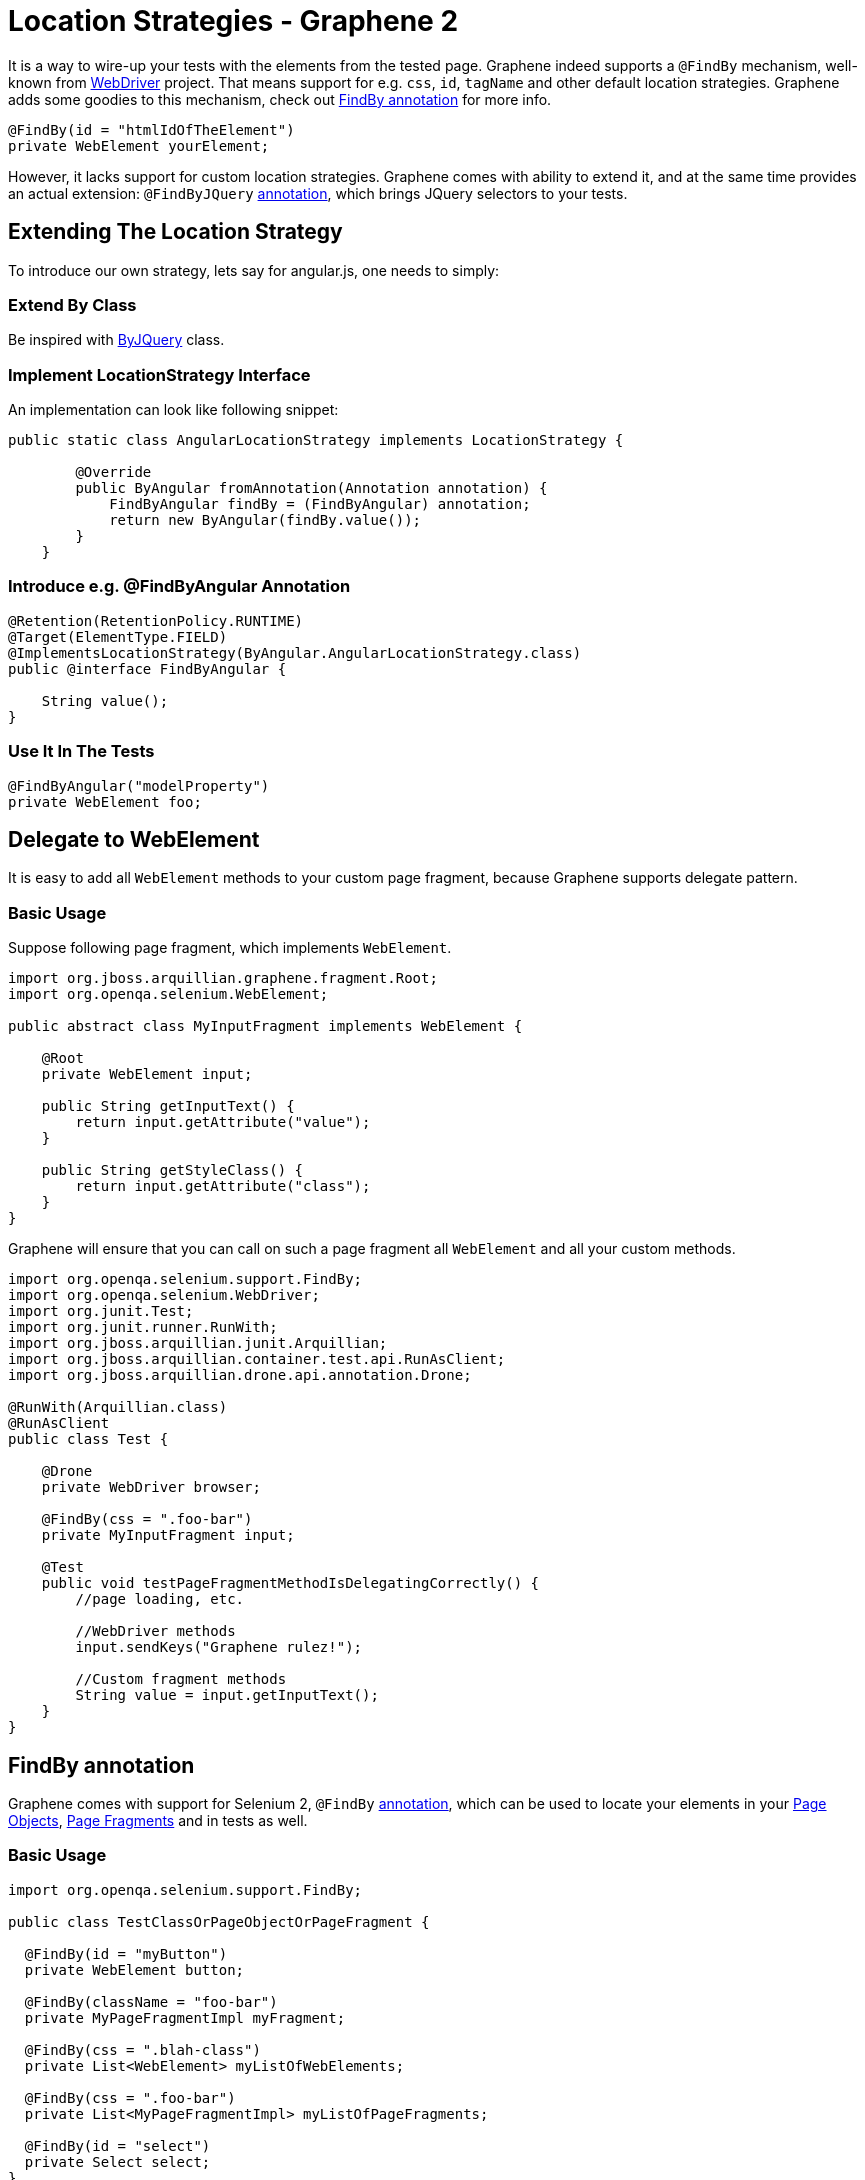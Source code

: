 Location Strategies - Graphene 2
================================
ifdef::env-github,env-browser[:outfilesuffix: .adoc]

It is a way to wire-up your tests with the elements from the tested page.
Graphene indeed supports a `@FindBy` mechanism, well-known from
http://selenium.googlecode.com/git/docs/api/java/org/openqa/selenium/support/FindBy.html[WebDriver]
project. That means support for e.g. `css`, `id`, `tagName` and other
default location strategies. Graphene adds some goodies to this
mechanism, check out <<findby-annotation, FindBy annotation>> for more
info.

[source,java]
----
@FindBy(id = "htmlIdOfTheElement")
private WebElement yourElement;
----

However, it lacks support for custom location strategies. Graphene comes
with ability to extend it, and at the same time provides an actual
extension: `@FindByJQuery` <<jquery-locating-strategy, annotation>>, which brings
JQuery selectors to your tests.

[[extending-the-location-strategy]]
Extending The Location Strategy
-------------------------------

To introduce our own strategy, lets say for angular.js, one needs to simply:

[[extend-by-class]]
Extend By Class
~~~~~~~~~~~~~~~

Be inspired with
https://github.com/arquillian/arquillian-graphene/blob/master/api/src/main/java/org/jboss/arquillian/graphene/findby/ByJQuery.java[ByJQuery]
class.

[[implement-locationstrategy-interface]]
Implement LocationStrategy Interface
~~~~~~~~~~~~~~~~~~~~~~~~~~~~~~~~~~~~

An implementation can look like following snippet:

[source,java]
----
public static class AngularLocationStrategy implements LocationStrategy {

        @Override
        public ByAngular fromAnnotation(Annotation annotation) {
            FindByAngular findBy = (FindByAngular) annotation;
            return new ByAngular(findBy.value());
        }
    }
----

[[introduce-e.g.-findbyangular-annotation]]
Introduce e.g. @FindByAngular Annotation
~~~~~~~~~~~~~~~~~~~~~~~~~~~~~~~~~~~~~~~~

[source,java]
----
@Retention(RetentionPolicy.RUNTIME)
@Target(ElementType.FIELD)
@ImplementsLocationStrategy(ByAngular.AngularLocationStrategy.class)
public @interface FindByAngular {

    String value();
}
----

[[use-it-in-the-tests]]
Use It In The Tests
~~~~~~~~~~~~~~~~~~~

[source,java]
----
@FindByAngular("modelProperty")
private WebElement foo;
----

[[delegate-to-webelement]]
Delegate to WebElement
----------------------

It is easy to add all `WebElement` methods to your custom page fragment,
because Graphene supports delegate pattern.

[[basic-usage]]
Basic Usage
~~~~~~~~~~~

Suppose following page fragment, which implements `WebElement`.

[source,java]
----
import org.jboss.arquillian.graphene.fragment.Root;
import org.openqa.selenium.WebElement;

public abstract class MyInputFragment implements WebElement {

    @Root
    private WebElement input;

    public String getInputText() {
        return input.getAttribute("value");
    }

    public String getStyleClass() {
        return input.getAttribute("class");
    }
}
----

Graphene will ensure that you can call on such a page fragment all
`WebElement` and all your custom methods.

[source,java]
----
import org.openqa.selenium.support.FindBy;
import org.openqa.selenium.WebDriver;
import org.junit.Test;
import org.junit.runner.RunWith;
import org.jboss.arquillian.junit.Arquillian;
import org.jboss.arquillian.container.test.api.RunAsClient;
import org.jboss.arquillian.drone.api.annotation.Drone;

@RunWith(Arquillian.class)
@RunAsClient
public class Test {

    @Drone
    private WebDriver browser;

    @FindBy(css = ".foo-bar")
    private MyInputFragment input;

    @Test
    public void testPageFragmentMethodIsDelegatingCorrectly() {
        //page loading, etc.
        
        //WebDriver methods
        input.sendKeys("Graphene rulez!");
        
        //Custom fragment methods
        String value = input.getInputText();
    }
}
----

[[findby-annotation]]
FindBy annotation
-----------------

Graphene comes with support for Selenium 2, `@FindBy`
http://selenium.googlecode.com/git/docs/api/java/org/openqa/selenium/support/FindBy.html[annotation],
which can be used to locate your elements in your
<<page-abstractions#page-objects, Page Objects>>, <<page-abstractions#page-fragments, Page
Fragments>> and in tests as well.

[[basic-usage-1]]
Basic Usage
~~~~~~~~~~~

[source,java]
----
import org.openqa.selenium.support.FindBy;

public class TestClassOrPageObjectOrPageFragment {

  @FindBy(id = "myButton")
  private WebElement button;

  @FindBy(className = "foo-bar")
  private MyPageFragmentImpl myFragment;

  @FindBy(css = ".blah-class")
  private List<WebElement> myListOfWebElements;

  @FindBy(css = ".foo-bar")
  private List<MyPageFragmentImpl> myListOfPageFragments;

  @FindBy(id = "select")
  private Select select;
}
----

As you can see, the `@FindBy` annotation usage is pretty the same as
with the Selenium 2.

Graphene allows you to annotate these fields:

* `WebElement`,
* Page Fragment,
* list of `WebElements`,
* list of Page Fragments,
* and also any `WebElement` wrappers, such as
`org.openqa.selenium.support.ui.Select`

NOTE: No need to initialize those fields with any Page Factory. Graphene will
do so for you automatically.

NOTE: Graphene supports also the `@FindBy's` annotation and the `How` usage.

[[default-locating-strategy-for-locating-elements-with-empty-findby]]
Default Locating Strategy For Locating Elements With Empty @FindBy
~~~~~~~~~~~~~~~~~~~~~~~~~~~~~~~~~~~~~~~~~~~~~~~~~~~~~~~~~~~~~~~~~~

You can often find this pattern in your tests when locating elements
with use of `@FindBy`:

[source,java]
----
@FindBy(id = "loginButton")
WebElement loginButton;
----

When using `@FindBy` annotation with Graphene, the following is equal to
the above:

[source,java]
----
@FindBy
WebElement loginButton;
----

Graphene by default automatically infers the element by using
`ByIdOrName` location strategy and the field name as the locator. +
It can be configured with the `defaultElementLocatingStrategy` property
in arquillian.xml. The possible values are the lowercase values of
http://selenium.googlecode.com/git/docs/api/java/org/openqa/selenium/support/How.html[How]
enum.

[[jquery-locating-strategy]]
JQuery Locating Strategy
------------------------

You can leverage http://api.jquery.com/category/selectors[JQuery
Selectors] API to locate your elements.

[source,java]
----
import org.jboss.arquillian.graphene.findby.FindByJQuery;

@FindByJQuery(".foo-class:eq(0)")
private WebElement customElement;
----

The above code will locate the the first element with the class
__'foo-class'__.

NOTE: This locating strategy requires JQuery to be installed to the page.
Graphene installs it in a no conflict way automatically if it is needed
(jquery locating strategy is used and it has not been installed yet).
Note that it can have small performance impact, because the installation
of the JQuery library can take some time. Therefore, locating by __id__,
__css__, or _className_ is preferred if possible or when you care about
that 1 sec which it takes usually.

[[inferring-the-element-from-the-root-of-the-document]]
Inferring The Element From The Root Of The Document
~~~~~~~~~~~~~~~~~~~~~~~~~~~~~~~~~~~~~~~~~~~~~~~~~~~

Sometimes it is handy to locate your elements which are inferred from
the root of the document. It can be especially used in Page Fragments,
where all defined `@FindBy` and the `@FindByJQuery` annotations are
inferred from the root of that Page Fragment.

To infer them from the root of the document just start their locators
with **html**, **head**, or *body* expression. For example:

[source,java]
----
@FindByJQuery("body div:visible")
private WebElement firstVisibleDiv;
----

[[grapheneelement]]
GrapheneElement
---------------

To extend `WebElement` interface with some methods, Graphene comes with
its `GrapheneElement` implementation.

It supports all `WebElement` methods, and currently adds only support
for `boolean isPresent()` method.

`GrapheneElement` can be used in the same places as `WebElement`.

[source,java]
----
@FindBy(tagName = "input")
private GrapheneElement button;
----

[[inframe-annotation]]
InFrame Annotation
------------------

To facilitate the
https://code.google.com/p/selenium/wiki/FrequentlyAskedQuestions#Q:_How_do_I_type_into_a_contentEditable_iframe?[tedious
process] of switching to and from a particular frame/iframe you can now
just use the @InFrame annotation to specify in which frame the element
should be located. The details are handled by Graphene.

[[usage]]
Usage
~~~~~

[source,java]
----
@Page
@InFrame(index = 0)
private PageObject page;

@FindBy(id = "foo-bar")
@InFrame(nameOrId = "second")
private PageFragment myFragment;

@FindBy(tagName = "div")
@InFrame(index = 1)
private WebElement plainWebElement;
----

You can determine the iframe/frame by its index (zero based), or by
`nameOrId` strategy. Graphene will automatically switch to a particular
iframe/frame when a method is invoked on such annotated field.

When using `@InFrame` together with Page Object, all elements declared
in such Page Object will be treated as they are annotated with the same
`@InFrame`.
